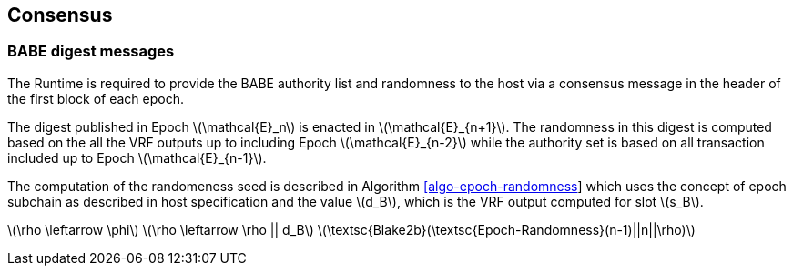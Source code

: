 == Consensus

=== BABE digest messages

The Runtime is required to provide the BABE authority list and
randomness to the host via a consensus message in the header of the
first block of each epoch.

The digest published in Epoch latexmath:[$\mathcal{E}_n$] is enacted in
latexmath:[$\mathcal{E}_{n+1}$]. The randomness in this digest is
computed based on the all the VRF outputs up to including Epoch
latexmath:[$\mathcal{E}_{n-2}$] while the authority set is based on all
transaction included up to Epoch latexmath:[$\mathcal{E}_{n-1}$].

The computation of the randomeness seed is described in Algorithm
link:#algo-epoch-randomness[[algo-epoch-randomness]] which uses the
concept of epoch subchain as described in host specification and the
value latexmath:[$d_B$], which is the VRF output computed for slot
latexmath:[$s_B$].

latexmath:[$\rho \leftarrow \phi$]
latexmath:[$\rho \leftarrow \rho || d_B$]
latexmath:[$\textsc{Blake2b}(\textsc{Epoch-Randomness}(n-1)||n||\rho)$]

